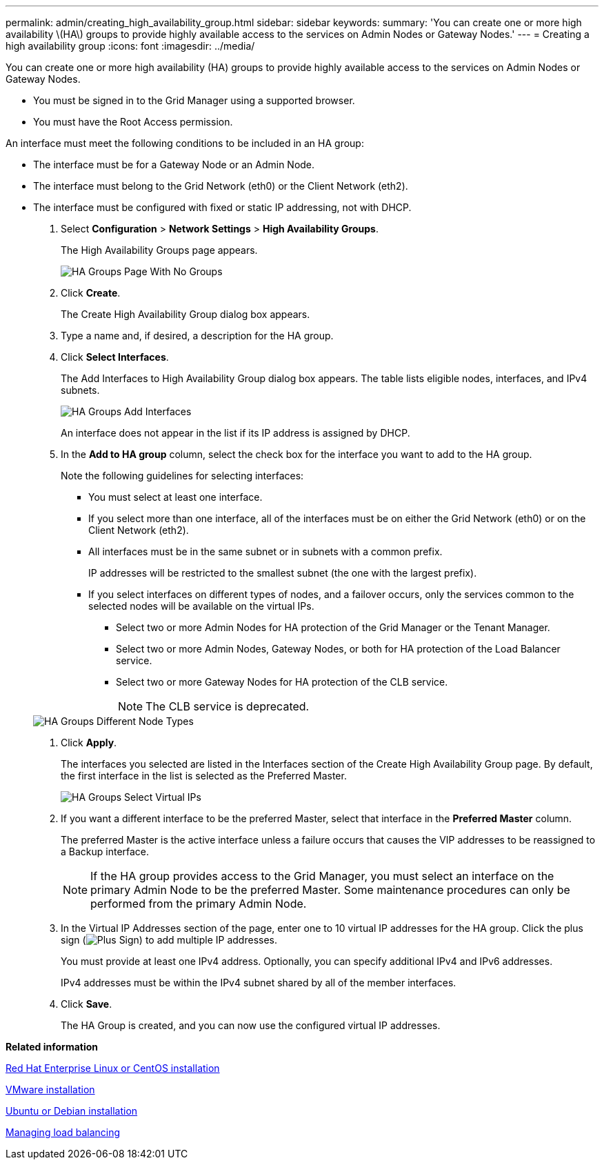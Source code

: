 ---
permalink: admin/creating_high_availability_group.html
sidebar: sidebar
keywords: 
summary: 'You can create one or more high availability \(HA\) groups to provide highly available access to the services on Admin Nodes or Gateway Nodes.'
---
= Creating a high availability group
:icons: font
:imagesdir: ../media/

[.lead]
You can create one or more high availability (HA) groups to provide highly available access to the services on Admin Nodes or Gateway Nodes.

* You must be signed in to the Grid Manager using a supported browser.
* You must have the Root Access permission.

An interface must meet the following conditions to be included in an HA group:

* The interface must be for a Gateway Node or an Admin Node.
* The interface must belong to the Grid Network (eth0) or the Client Network (eth2).
* The interface must be configured with fixed or static IP addressing, not with DHCP.

. Select *Configuration* > *Network Settings* > *High Availability Groups*.
+
The High Availability Groups page appears.
+
image::../media/ha_groups_page_with_no_groups.png[HA Groups Page With No Groups]

. Click *Create*.
+
The Create High Availability Group dialog box appears.

. Type a name and, if desired, a description for the HA group.
. Click *Select Interfaces*.
+
The Add Interfaces to High Availability Group dialog box appears. The table lists eligible nodes, interfaces, and IPv4 subnets.
+
image::../media/ha_group_add_interfaces.png[HA Groups Add Interfaces]
+
An interface does not appear in the list if its IP address is assigned by DHCP.

. In the *Add to HA group* column, select the check box for the interface you want to add to the HA group.
+
Note the following guidelines for selecting interfaces:

 ** You must select at least one interface.
 ** If you select more than one interface, all of the interfaces must be on either the Grid Network (eth0) or on the Client Network (eth2).
 ** All interfaces must be in the same subnet or in subnets with a common prefix.
+
IP addresses will be restricted to the smallest subnet (the one with the largest prefix).

 ** If you select interfaces on different types of nodes, and a failover occurs, only the services common to the selected nodes will be available on the virtual IPs.
  *** Select two or more Admin Nodes for HA protection of the Grid Manager or the Tenant Manager.
  *** Select two or more Admin Nodes, Gateway Nodes, or both for HA protection of the Load Balancer service.
  *** Select two or more Gateway Nodes for HA protection of the CLB service.
+
NOTE: The CLB service is deprecated.

+
image::../media/ha_groups_different_node_types.png[HA Groups Different Node Types]

. Click *Apply*.
+
The interfaces you selected are listed in the Interfaces section of the Create High Availability Group page. By default, the first interface in the list is selected as the Preferred Master.
+
image::../media/ha_group_select_virtual_ips.png[HA Groups Select Virtual IPs]

. If you want a different interface to be the preferred Master, select that interface in the *Preferred Master* column.
+
The preferred Master is the active interface unless a failure occurs that causes the VIP addresses to be reassigned to a Backup interface.
+
NOTE: If the HA group provides access to the Grid Manager, you must select an interface on the primary Admin Node to be the preferred Master. Some maintenance procedures can only be performed from the primary Admin Node.

. In the Virtual IP Addresses section of the page, enter one to 10 virtual IP addresses for the HA group. Click the plus sign (image:../media/icon_plus_sign_black_on_white_old.png[Plus Sign]) to add multiple IP addresses.
+
You must provide at least one IPv4 address. Optionally, you can specify additional IPv4 and IPv6 addresses.
+
IPv4 addresses must be within the IPv4 subnet shared by all of the member interfaces.

. Click *Save*.
+
The HA Group is created, and you can now use the configured virtual IP addresses.

*Related information*

http://docs.netapp.com/sgws-115/topic/com.netapp.doc.sg-install-rhel/home.html[Red Hat Enterprise Linux or CentOS installation]

http://docs.netapp.com/sgws-115/topic/com.netapp.doc.sg-install-vmw/home.html[VMware installation]

http://docs.netapp.com/sgws-115/topic/com.netapp.doc.sg-install-ub/home.html[Ubuntu or Debian installation]

xref:managing_load_balancing.adoc[Managing load balancing]
